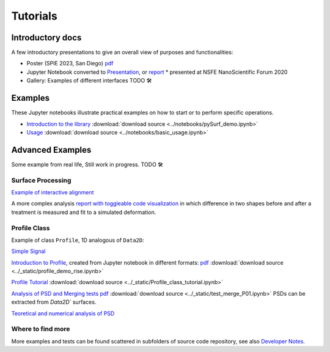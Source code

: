 Tutorials
=========

.. for now I put all notebooks of documentation to notebooks folder, making a copy of the original
    in progetti/pySurf folder will clean later

    I am using pointed list everywhere because I have not clear how toctree works. 

.. TODO: these files in _static etc. are not compiled, so ipynb are not tested.

.. TODO: some of the notebooks have been copied by source in _static or notebooks folder. The first are compiled, but are not in synch with the source.

Introductory docs
-------------------------------

A few introductory presentations to give an overall view of purposes and functionalities:

* Poster (SPIE 2023, San Diego) `pdf <../_static/vcotroneo_SPIE2023.pdf>`_
* Jupyter Notebook converted to `Presentation <../_static/pySurf_NSFE2020.slides.html>`_, or  `report <../_static/pySurf_NSFE2020.html>`_ * presented at NSFE NanoScientific Forum 2020
*  Gallery: Examples of different interfaces TODO 🛠️ 


Examples
--------

These Jupyter notebooks illustrate practical examples on how to start or to perform specific operations.  

*   `Introduction to the library <../notebooks/pySurf_demo.ipynb>`_ :download:`download source <../notebooks/pySurf_demo.ipynb>`

*  `Usage <../notebooks/basic_usage.ipynb>`_ :download:`download source <../notebooks/basic_usage.ipynb>`

Advanced Examples
-----------------

Some example from real life, Still work in progress. TODO 🛠️ 

Surface Processing
******************

`Example of interactive alignment <../_static/rotate_and_align.html>`_

A more complex analysis `report with toggleable code visualization <../_static/C1S04_PZT_WFS_stress_fit.html>`_ in which difference in two shapes before and after a treatment is measured and fit to a simulated deformation.

Profile Class
******************
Example of class ``Profile``, 1D analogous of ``Data2D``:

`Simple Signal <../notebooks/test_make_signal.ipynb>`_

`Introduction to Profile <../_static/profile_demo_rise.slides.html>`_, created from Jupyter notebook in different formats: `pdf <../_static/profile_demo_rise.slides.pdf>`_ :download:`download source <../_static/profile_demo_rise.ipynb>`

`Profile Tutorial <../_static/Profile_class_tutorial.html>`_  :download:`download source <../_static/Profile_class_tutorial.ipynb>`

`Analysis of PSD and Merging tests <../_static/test_merge_P01.html>`_ `pdf <../_static/test_merge_P01.slides.pdf>`_ :download:`download source <../_static/test_merge_P01.ipynb>` PSDs can be extracted from `Data2D`` surfaces.

`Teoretical and numerical analysis of PSD <../_static/PSDtest.html>`_



Where to find more
****************************

More examples and tests can be found scattered in subfolders of source code repository, see also `Developer Notes <readmedev_link.rst>`_.
	
   




